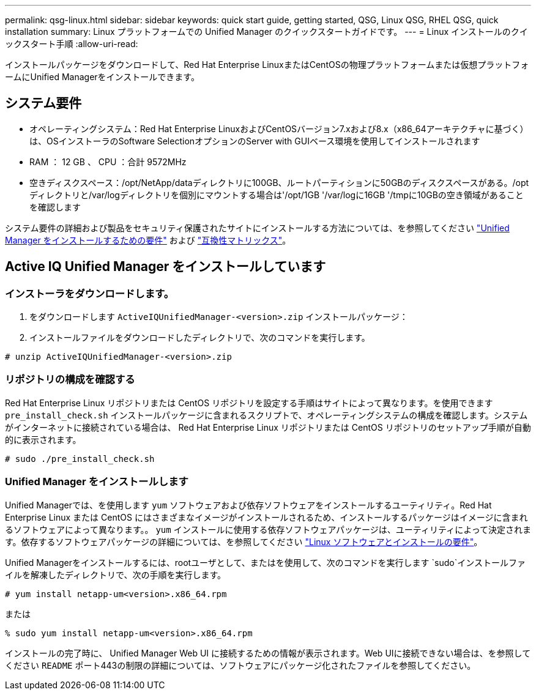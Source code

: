 ---
permalink: qsg-linux.html 
sidebar: sidebar 
keywords: quick start guide, getting started, QSG, Linux QSG, RHEL QSG, quick installation 
summary: Linux プラットフォームでの Unified Manager のクイックスタートガイドです。 
---
= Linux インストールのクイックスタート手順
:allow-uri-read: 


[role="lead"]
インストールパッケージをダウンロードして、Red Hat Enterprise LinuxまたはCentOSの物理プラットフォームまたは仮想プラットフォームにUnified Managerをインストールできます。



== システム要件

* オペレーティングシステム：Red Hat Enterprise LinuxおよびCentOSバージョン7.xおよび8.x（x86_64アーキテクチャに基づく）は、OSインストーラのSoftware SelectionオプションのServer with GUIベース環境を使用してインストールされます
* RAM ： 12 GB 、 CPU ：合計 9572MHz
* 空きディスクスペース：/opt/NetApp/dataディレクトリに100GB、ルートパーティションに50GBのディスクスペースがある。/optディレクトリと/var/logディレクトリを個別にマウントする場合は'/opt/1GB '/var/logに16GB '/tmpに10GBの空き領域があることを確認します


システム要件の詳細および製品をセキュリティ保護されたサイトにインストールする方法については、を参照してください link:./install-linux/concept-requirements-for-installing-unified-manager.html["Unified Manager をインストールするための要件"] および link:http://mysupport.netapp.com/matrix["互換性マトリックス"]。



== Active IQ Unified Manager をインストールしています



=== インストーラをダウンロードします。

. をダウンロードします `ActiveIQUnifiedManager-<version>.zip` インストールパッケージ：
. インストールファイルをダウンロードしたディレクトリで、次のコマンドを実行します。


`# unzip ActiveIQUnifiedManager-<version>.zip`



=== リポジトリの構成を確認する

Red Hat Enterprise Linux リポジトリまたは CentOS リポジトリを設定する手順はサイトによって異なります。を使用できます `pre_install_check.sh` インストールパッケージに含まれるスクリプトで、オペレーティングシステムの構成を確認します。システムがインターネットに接続されている場合は、 Red Hat Enterprise Linux リポジトリまたは CentOS リポジトリのセットアップ手順が自動的に表示されます。

`# sudo ./pre_install_check.sh`



=== Unified Manager をインストールします

Unified Managerでは、を使用します `yum` ソフトウェアおよび依存ソフトウェアをインストールするユーティリティ。Red Hat Enterprise Linux または CentOS にはさまざまなイメージがインストールされるため、インストールするパッケージはイメージに含まれるソフトウェアによって異なります。。 `yum` インストールに使用する依存ソフトウェアパッケージは、ユーティリティによって決定されます。依存するソフトウェアパッケージの詳細については、を参照してください link:./install-linux/reference-red-hat-and-centos-software-and-installation-requirements.html["Linux ソフトウェアとインストールの要件"]。

Unified Managerをインストールするには、rootユーザとして、またはを使用して、次のコマンドを実行します `sudo`インストールファイルを解凍したディレクトリで、次の手順を実行します。

`# yum install netapp-um<version>.x86_64.rpm`

または

`% sudo yum install netapp-um<version>.x86_64.rpm`

インストールの完了時に、 Unified Manager Web UI に接続するための情報が表示されます。Web UIに接続できない場合は、を参照してください `README` ポート443の制限の詳細については、ソフトウェアにパッケージ化されたファイルを参照してください。
